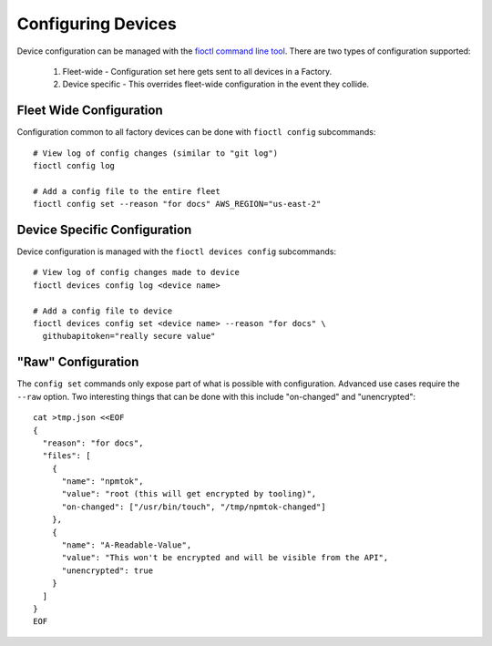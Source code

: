 Configuring Devices
===================

Device configuration can be managed with the `fioctl command line tool`_.
There are two types of configuration supported:

  #. Fleet-wide - Configuration set here gets sent to all devices in a Factory.
  #. Device specific - This overrides fleet-wide configuration in the
     event they collide.

Fleet Wide Configuration
~~~~~~~~~~~~~~~~~~~~~~~~

Configuration common to all factory devices can be done with ``fioctl config``
subcommands::

  # View log of config changes (similar to "git log")
  fioctl config log

  # Add a config file to the entire fleet
  fioctl config set --reason "for docs" AWS_REGION="us-east-2"

Device Specific Configuration
~~~~~~~~~~~~~~~~~~~~~~~~~~~~~

Device configuration is managed with the ``fioctl devices config``
subcommands::

  # View log of config changes made to device
  fioctl devices config log <device name>

  # Add a config file to device
  fioctl devices config set <device name> --reason "for docs" \
    githubapitoken="really secure value"

"Raw" Configuration
~~~~~~~~~~~~~~~~~~~
The ``config set`` commands only expose part of what is possible with
configuration. Advanced use cases require the ``--raw`` option. Two
interesting things that can be done with this include "on-changed" and
"unencrypted"::

  cat >tmp.json <<EOF
  {
    "reason": "for docs",
    "files": [
      {
        "name": "npmtok",
        "value": "root (this will get encrypted by tooling)",
        "on-changed": ["/usr/bin/touch", "/tmp/npmtok-changed"]
      },
      {
        "name": "A-Readable-Value",
        "value": "This won't be encrypted and will be visible from the API",
        "unencrypted": true
      }
    ]
  }
  EOF

.. _fioctl command line tool:
   https://github.com/foundriesio/fioctl/releases
